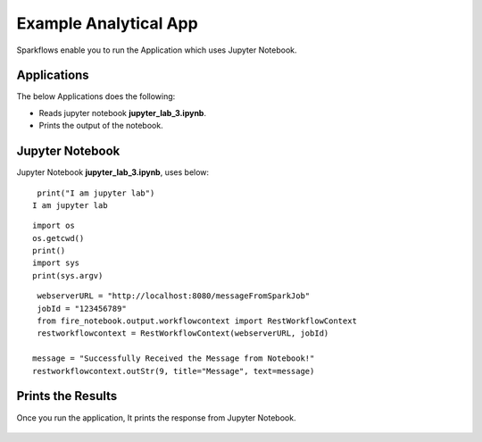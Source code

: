 Example Analytical App
==================

Sparkflows enable you to run the Application which uses Jupyter Notebook.

Applications
--------

The below Applications does the following:

* Reads jupyter notebook **jupyter_lab_3.ipynb**.
* Prints the output of the notebook.

.. figure:: ../../_assets/jupyter/example-app.PNG
   :alt: jupyter
   :width: 60%

Jupyter Notebook
------

Jupyter Notebook **jupyter_lab_3.ipynb**, uses below:

::

    print("I am jupyter lab")
   I am jupyter lab

::
  
    import os
    os.getcwd()
    print()
    import sys
    print(sys.argv)

::
  
    webserverURL = "http://localhost:8080/messageFromSparkJob"
    jobId = "123456789"
    from fire_notebook.output.workflowcontext import RestWorkflowContext
    restworkflowcontext = RestWorkflowContext(webserverURL, jobId)

   message = "Successfully Received the Message from Notebook!"
   restworkflowcontext.outStr(9, title="Message", text=message)

Prints the Results
------------------

Once you run the application, It prints the response from Jupyter Notebook.

.. figure:: ../../_assets/jupyter/example-app-run.PNG
   :alt: jupyter
   :width: 60%

.. figure:: ../../_assets/jupyter/example-response.PNG
   :alt: jupyter
   :width: 60%

